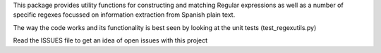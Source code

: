 This package provides utility functions for constructing and matching Regular expressions as well as a number
of specific regexes focussed on information extraction from Spanish plain text.

The way the code works and its functionality is best seen by looking at the unit tests (test_regexutils.py)

Read the ISSUES file to get an idea of open issues with this project

